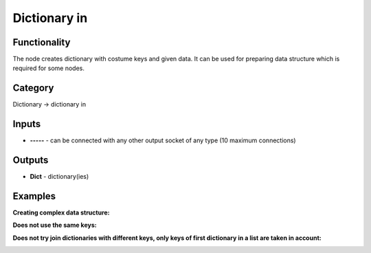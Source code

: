 Dictionary in
=============

.. image:: https://user-images.githubusercontent.com/28003269/71763474-bd89a080-2ef5-11ea-9b5d-e4526c1e5357.png

Functionality
-------------

The node creates dictionary with costume keys and given data.
It can be used for preparing data structure which is required for some nodes.

Category
--------

Dictionary -> dictionary in

Inputs
------

- **-----** - can be connected with any other output socket of any type (10 maximum connections)

Outputs
-------

- **Dict** - dictionary(ies)


Examples
--------

**Creating complex data structure:**

.. image:: https://user-images.githubusercontent.com/28003269/71763703-51f50280-2ef8-11ea-845a-f924cd53f79d.png

**Does not use the same keys:**

.. image:: https://user-images.githubusercontent.com/28003269/71763737-be700180-2ef8-11ea-8cf9-4f8cf94286cb.png

**Does not try join dictionaries with different keys, only keys of first dictionary in a list are taken in account:**

.. image:: https://user-images.githubusercontent.com/28003269/71763756-fe36e900-2ef8-11ea-8ae0-300aebc95ad1.png
